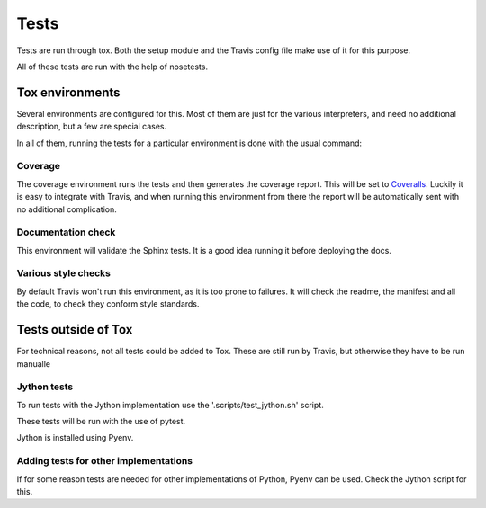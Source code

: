 #####
Tests
#####

Tests are run through tox. Both the setup module and the Travis config file
make use of it for this purpose.

All of these tests are run with the help of nosetests.

****************
Tox environments
****************

Several environments are configured for this. Most of them are just for the
various interpreters, and need no additional description, but a few are
special cases.

In all of them, running the tests for a particular environment is done with
the usual command:

.. code-block:: sh
    $ tox -e env_name

Coverage
========

.. code-block:: sh
    $ tox -e coverage

The coverage environment runs the tests and then generates the coverage 
report. This will be set to `Coveralls <https://coveralls.io/>`_.
Luckily it is easy to integrate with Travis, and when running this
environment from there the report will be automatically sent with no
additional complication.

Documentation check
===================

.. code-block:: sh
    $ tox -e docs

This environment will validate the Sphinx tests. It is a good idea
running it before deploying the docs.

Various style checks
====================

.. code-block:: sh
    $ tox -e check

By default Travis won't run this environment, as it is too prone to failures.
It will check the readme, the manifest and all the code, to check they conform
style standards.

********************
Tests outside of Tox
********************

For technical reasons, not all tests could be added to Tox. These are still run
by Travis, but otherwise they have to be run manualle

Jython tests
============

To run tests with the Jython implementation use the '.scripts/test_jython.sh' script.

These tests will be run with the use of pytest.

Jython is installed using Pyenv.

Adding tests for other implementations
======================================

If for some reason tests are needed for other implementations of Python, Pyenv
can be used. Check the Jython script for this.
